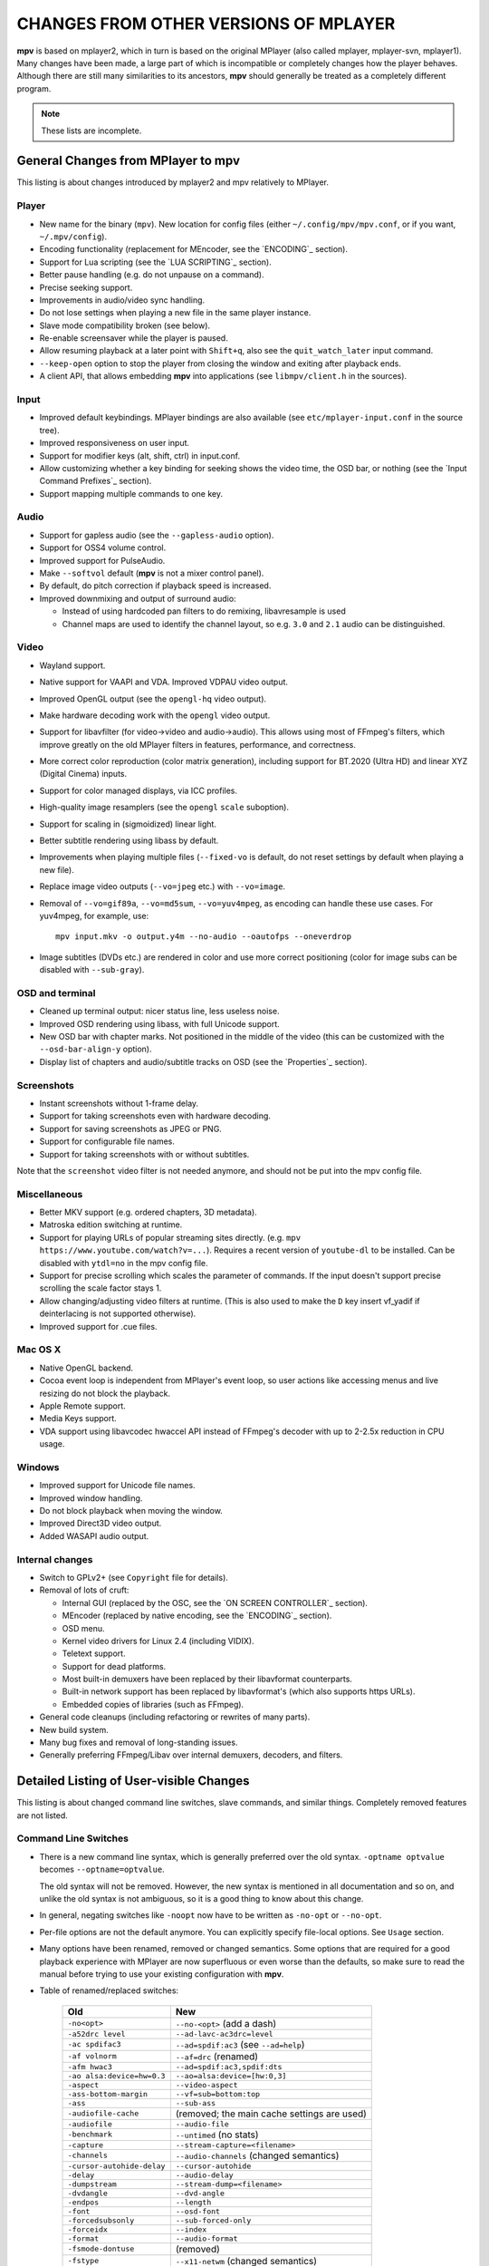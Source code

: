 CHANGES FROM OTHER VERSIONS OF MPLAYER
======================================

**mpv** is based on mplayer2, which in turn is based on the original MPlayer
(also called mplayer, mplayer-svn, mplayer1). Many changes have been made, a
large part of which is incompatible or completely changes how the player
behaves. Although there are still many similarities to its ancestors, **mpv**
should generally be treated as a completely different program.

.. note::
    These lists are incomplete.

General Changes from MPlayer to mpv
-----------------------------------

This listing is about changes introduced by mplayer2 and mpv relatively to
MPlayer.

Player
~~~~~~

* New name for the binary (``mpv``). New location for config files (either
  ``~/.config/mpv/mpv.conf``, or if you want, ``~/.mpv/config``).
* Encoding functionality (replacement for MEncoder, see the `ENCODING`_ section).
* Support for Lua scripting (see the `LUA SCRIPTING`_ section).
* Better pause handling (e.g. do not unpause on a command).
* Precise seeking support.
* Improvements in audio/video sync handling.
* Do not lose settings when playing a new file in the same player instance.
* Slave mode compatibility broken (see below).
* Re-enable screensaver while the player is paused.
* Allow resuming playback at a later point with ``Shift+q``, also see the
  ``quit_watch_later`` input command.
* ``--keep-open`` option to stop the player from closing the window and
  exiting after playback ends.
* A client API, that allows embedding **mpv** into applications
  (see ``libmpv/client.h`` in the sources).

Input
~~~~~

* Improved default keybindings. MPlayer bindings are also available (see
  ``etc/mplayer-input.conf`` in the source tree).
* Improved responsiveness on user input.
* Support for modifier keys (alt, shift, ctrl) in input.conf.
* Allow customizing whether a key binding for seeking shows the video time, the
  OSD bar, or nothing (see the `Input Command Prefixes`_ section).
* Support mapping multiple commands to one key.

Audio
~~~~~

* Support for gapless audio (see the ``--gapless-audio`` option).
* Support for OSS4 volume control.
* Improved support for PulseAudio.
* Make ``--softvol`` default (**mpv** is not a mixer control panel).
* By default, do pitch correction if playback speed is increased.
* Improved downmixing and output of surround audio:

  - Instead of using hardcoded pan filters to do remixing, libavresample is used
  - Channel maps are used to identify the channel layout, so e.g. ``3.0`` and
    ``2.1`` audio can be distinguished.

Video
~~~~~

* Wayland support.
* Native support for VAAPI and VDA. Improved VDPAU video output.
* Improved OpenGL output (see the ``opengl-hq`` video output).
* Make hardware decoding work with the ``opengl`` video output.
* Support for libavfilter (for video->video and audio->audio). This allows
  using most of FFmpeg's filters, which improve greatly on the old MPlayer
  filters in features, performance, and correctness.
* More correct color reproduction (color matrix generation), including support
  for BT.2020 (Ultra HD) and linear XYZ (Digital Cinema) inputs.
* Support for color managed displays, via ICC profiles.
* High-quality image resamplers (see the ``opengl`` ``scale`` suboption).
* Support for scaling in (sigmoidized) linear light.
* Better subtitle rendering using libass by default.
* Improvements when playing multiple files (``--fixed-vo`` is default, do not
  reset settings by default when playing a new file).
* Replace image video outputs (``--vo=jpeg`` etc.) with ``--vo=image``.
* Removal of ``--vo=gif89a``, ``--vo=md5sum``, ``--vo=yuv4mpeg``, as encoding
  can handle these use cases. For yuv4mpeg, for example, use::

    mpv input.mkv -o output.y4m --no-audio --oautofps --oneverdrop

* Image subtitles (DVDs etc.) are rendered in color and use more correct
  positioning (color for image subs can be disabled with ``--sub-gray``).

OSD and terminal
~~~~~~~~~~~~~~~~

* Cleaned up terminal output: nicer status line, less useless noise.
* Improved OSD rendering using libass, with full Unicode support.
* New OSD bar with chapter marks. Not positioned in the middle of the video
  (this can be customized with the ``--osd-bar-align-y`` option).
* Display list of chapters and audio/subtitle tracks on OSD (see the
  `Properties`_ section).

Screenshots
~~~~~~~~~~~

* Instant screenshots without 1-frame delay.
* Support for taking screenshots even with hardware decoding.
* Support for saving screenshots as JPEG or PNG.
* Support for configurable file names.
* Support for taking screenshots with or without subtitles.

Note that the ``screenshot`` video filter is not needed anymore, and should not
be put into the mpv config file.

Miscellaneous
~~~~~~~~~~~~~

* Better MKV support (e.g. ordered chapters, 3D metadata).
* Matroska edition switching at runtime.
* Support for playing URLs of popular streaming sites directly.
  (e.g. ``mpv https://www.youtube.com/watch?v=...``).
  Requires a recent version of ``youtube-dl`` to be installed. Can be
  disabled with ``ytdl=no`` in the mpv config file.
* Support for precise scrolling which scales the parameter of commands. If the
  input doesn't support precise scrolling the scale factor stays 1.
* Allow changing/adjusting video filters at runtime. (This is also used to make
  the ``D`` key insert vf_yadif if deinterlacing is not supported otherwise).
* Improved support for .cue files.

Mac OS X
~~~~~~~~

* Native OpenGL backend.
* Cocoa event loop is independent from MPlayer's event loop, so user
  actions like accessing menus and live resizing do not block the playback.
* Apple Remote support.
* Media Keys support.
* VDA support using libavcodec hwaccel API instead of FFmpeg's decoder with up
  to 2-2.5x reduction in CPU usage.

Windows
~~~~~~~

* Improved support for Unicode file names.
* Improved window handling.
* Do not block playback when moving the window.
* Improved Direct3D video output.
* Added WASAPI audio output.

Internal changes
~~~~~~~~~~~~~~~~

* Switch to GPLv2+ (see ``Copyright`` file for details).
* Removal of lots of cruft:

  - Internal GUI (replaced by the OSC, see the `ON SCREEN CONTROLLER`_ section).
  - MEncoder (replaced by native encoding, see the `ENCODING`_ section).
  - OSD menu.
  - Kernel video drivers for Linux 2.4 (including VIDIX).
  - Teletext support.
  - Support for dead platforms.
  - Most built-in demuxers have been replaced by their libavformat counterparts.
  - Built-in network support has been replaced by libavformat's (which also
    supports https URLs).
  - Embedded copies of libraries (such as FFmpeg).

* General code cleanups (including refactoring or rewrites of many parts).
* New build system.
* Many bug fixes and removal of long-standing issues.
* Generally preferring FFmpeg/Libav over internal demuxers, decoders, and
  filters.

Detailed Listing of User-visible Changes
----------------------------------------

This listing is about changed command line switches, slave commands, and similar
things. Completely removed features are not listed.

Command Line Switches
~~~~~~~~~~~~~~~~~~~~~

* There is a new command line syntax, which is generally preferred over the old
  syntax. ``-optname optvalue`` becomes ``--optname=optvalue``.

  The old syntax will not be removed. However, the new syntax is mentioned in
  all documentation and so on, and unlike the old syntax is not ambiguous,
  so it is a good thing to know about this change.
* In general, negating switches like ``-noopt`` now have to be written as
  ``-no-opt`` or ``--no-opt``.
* Per-file options are not the default anymore. You can explicitly specify
  file-local options. See ``Usage`` section.
* Many options have been renamed, removed or changed semantics. Some options
  that are required for a good playback experience with MPlayer are now
  superfluous or even worse than the defaults, so make sure to read the manual
  before trying to use your existing configuration with **mpv**.
* Table of renamed/replaced switches:

    =========================== ========================================
    Old                         New
    =========================== ========================================
    ``-no<opt>``                ``--no-<opt>`` (add a dash)
    ``-a52drc level``           ``--ad-lavc-ac3drc=level``
    ``-ac spdifac3``            ``--ad=spdif:ac3`` (see ``--ad=help``)
    ``-af volnorm``             ``--af=drc`` (renamed)
    ``-afm hwac3``              ``--ad=spdif:ac3,spdif:dts``
    ``-ao alsa:device=hw=0.3``  ``--ao=alsa:device=[hw:0,3]``
    ``-aspect``                 ``--video-aspect``
    ``-ass-bottom-margin``      ``--vf=sub=bottom:top``
    ``-ass``                    ``--sub-ass``
    ``-audiofile-cache``        (removed; the main cache settings are used)
    ``-audiofile``              ``--audio-file``
    ``-benchmark``              ``--untimed`` (no stats)
    ``-capture``                ``--stream-capture=<filename>``
    ``-channels``               ``--audio-channels`` (changed semantics)
    ``-cursor-autohide-delay``  ``--cursor-autohide``
    ``-delay``                  ``--audio-delay``
    ``-dumpstream``             ``--stream-dump=<filename>``
    ``-dvdangle``               ``--dvd-angle``
    ``-endpos``                 ``--length``
    ``-font``                   ``--osd-font``
    ``-forcedsubsonly``         ``--sub-forced-only``
    ``-forceidx``               ``--index``
    ``-format``                 ``--audio-format``
    ``-fsmode-dontuse``         (removed)
    ``-fstype``                 ``--x11-netwm`` (changed semantics)
    ``-hardframedrop``          ``--framedrop=hard``
    ``-identify``               (removed; use TOOLS/mpv_identify.sh)
    ``-idx``                    ``--index``
    ``-lavdopts ...``           ``--vd-lavc-...``
    ``-lavfdopts``              ``--demuxer-lavf-...``
    ``-lircconf``               ``--input-lirc-conf``
    ``-loop 0``                 ``--loop=inf``
    ``-mixer-channel``          AO suboptions (``alsa``, ``oss``)
    ``-mixer``                  AO suboptions (``alsa``, ``oss``)
    ``-mouse-movements``        ``--input-cursor``
    ``-msgcolor``               ``--msg-color``
    ``-msglevel``               ``--msg-level`` (changed semantics)
    ``-msgmodule``              ``--msg-module``
    ``-name``                   ``--x11-name``
    ``-noar``                   ``--no-input-appleremote``
    ``-noautosub``              ``--no-sub-auto``
    ``-noconsolecontrols``      ``--no-input-terminal``
    ``-nojoystick``             ``--no-input-joystick``
    ``-nosound``                ``--no-audio``
    ``-osdlevel``               ``--osd-level``
    ``-panscanrange``           ``--video-zoom``, ``--video-pan-x/y``
    ``-playing-msg``            ``--term-playing-msg``
    ``-pp ...``                 ``'--vf=lavfi=[pp=...]'``
    ``-pphelp``                 (See FFmpeg libavfilter documentation.)
    ``-rawaudio ...``           ``--demuxer-rawaudio-...``
    ``-rawvideo ...``           ``--demuxer-rawvideo-...``
    ``-spugauss``               ``--sub-gauss``
    ``-srate``                  ``--audio-samplerate``
    ``-ss``                     ``--start``
    ``-ssf <sub>``              ``--sws-...``
    ``-stop-xscreensaver``      ``--stop-screensaver``
    ``-sub-fuzziness``          ``--sub-auto``
    ``-sub``                    ``--sub-file``
    ``-subcp``                  ``--sub-codepage``
    ``-subdelay``               ``--sub-delay``
    ``-subfile``                ``--sub-file``
    ``-subfont-*``              ``--sub-text-*``, ``--osd-*``
    ``-subfont-text-scale``     ``--sub-scale``
    ``-subfont``                ``--sub-text-font``
    ``-subfps``                 ``--sub-fps``
    ``-subpos``                 ``--sub-pos``
    ``-sws``                    ``--sws-scaler``
    ``-tvscan``                 ``--tv-scan``
    ``-use-filename-title``     ``--title='${filename}'``
    ``-vc ffh264vdpau`` (etc.)  ``--hwdec=vdpau``
    ``-vobsub``                 ``--sub-file`` (pass the .idx file)
    ``-x W``, ``-y H``          ``--geometry=WxH`` + ``--no-keepaspect``
    ``-xineramascreen``         ``--screen`` (different values)
    ``-xy W``                   ``--autofit=W``
    ``-zoom``                   Inverse available as ``--video-unscaled``
    ``dvdnav://``               ``dvdnav://menu``
    ``dvd://1``                 ``dvd://0`` (0-based offset)
    =========================== ========================================

.. note::

    ``-opt val`` becomes ``--opt=val``.

.. note::

    Quite some video filters, video outputs, audio filters, audio outputs, had
    changes in their option parsing. These aren't mentioned in the table above.

    Also, some video and audio filters have been removed, and you have to use
    libavfilter (using ``--vf=lavfi=[...]`` or ``--af=lavfi=[...]``) to get
    them back.

input.conf and Slave Commands
~~~~~~~~~~~~~~~~~~~~~~~~~~~~~

* Table of renamed input commands:

    This lists only commands that are not always gracefully handled by the
    internal legacy translation layer. If an input.conf contains any legacy
    commands, a warning will be printed when starting the player. The warnings
    also show the replacement commands.

    Properties containing ``_`` to separate words use ``-`` instead.

    +--------------------------------+----------------------------------------+
    | Old                            | New                                    |
    +================================+========================================+
    | ``pt_step 1 [0|1]``            | ``playlist_next [weak|force]``         |
    |                                | (translation layer cannot deal with    |
    |                                | whitespace)                            |
    +--------------------------------+----------------------------------------+
    | ``pt_step -1 [0|1]``           | ``playlist_prev [weak|force] (same)``  |
    +--------------------------------+----------------------------------------+
    | ``switch_ratio [<ratio>]``     | ``set video-aspect <ratio>``           |
    |                                |                                        |
    |                                | ``set video-aspect 0`` (reset aspect)  |
    +--------------------------------+----------------------------------------+
    | ``step_property_osd <prop>``   | ``cycle <prop> <step>`` (wraps),       |
    | ``<step> <dir>``               | ``add <prop> <step>`` (clamps).        |
    |                                | ``<dir>`` parameter unsupported. Use   |
    |                                | a negative ``<step>`` instead.         |
    +--------------------------------+----------------------------------------+
    | ``step_property <prop>``       | Prefix ``cycle`` or ``add`` with       |
    | ``<step> <dir>``               | ``no-osd``: ``no-osd cycle <prop>``    |
    |                                | ``<step>``                             |
    +--------------------------------+----------------------------------------+
    | ``osd_show_property_text``     | ``show_text <text>``                   |
    | ``<text>``                     | The property expansion format string   |
    |                                | syntax slightly changed.               |
    +--------------------------------+----------------------------------------+
    | ``osd_show_text``              | Now does the same as                   |
    |                                | ``osd_show_property_text``. Use the    |
    |                                | ``raw`` prefix to disable property     |
    |                                | expansion.                             |
    +--------------------------------+----------------------------------------+
    | ``show_tracks``                | ``show_text ${track-list}``            |
    +--------------------------------+----------------------------------------+
    | ``show_chapters``              | ``show_text ${chapter-list}``          |
    +--------------------------------+----------------------------------------+
    | ``af_switch``, ``af_add``, ... | ``af set|add|...``                     |
    +--------------------------------+----------------------------------------+
    | ``tv_start_scan``              | ``set tv-scan yes``                    |
    +--------------------------------+----------------------------------------+
    | ``tv_set_channel <val>``       | ``set tv-channel <val>``               |
    +--------------------------------+----------------------------------------+
    | ``tv_step_channel``            | ``cycle tv-channel``                   |
    +--------------------------------+----------------------------------------+
    | ``dvb_set_channel <v1> <v2>``  | ``set dvb-channel <v1>-<v2>``          |
    +--------------------------------+----------------------------------------+
    | ``dvb_step_channel``           | ``cycle dvb-channel``                  |
    +--------------------------------+----------------------------------------+
    | ``tv_set_freq <val>``          | ``set tv-freq <val>``                  |
    +--------------------------------+----------------------------------------+
    | ``tv_step_freq``               | ``cycle tv-freq``                      |
    +--------------------------------+----------------------------------------+
    | ``tv_set_norm <norm>``         | ``set tv-norm <norm>``                 |
    +--------------------------------+----------------------------------------+
    | ``tv_step_norm``               | ``cycle tv-norm``                      |
    +--------------------------------+----------------------------------------+

    .. note::

        Due to lack of hardware and users using the TV/DVB/PVR features, and
        due to the need to cleanup the related command code, it's possible
        that the new commands are buggy or behave worse. This can be improved
        if testers are available. Otherwise, some of the TV code will be
        removed at some point.

Slave mode
~~~~~~~~~~

* Slave mode was removed. A proper slave mode application needed tons of code
  and hacks to get
  it right. The main problem is that slave mode is a bad and incomplete
  interface, and to get around that, applications parsed output messages
  intended for users. It is hard to know which messages exactly are parsed by
  slave mode applications. This makes it virtually impossible to improve
  terminal output intended for users without possibly breaking something.

  This is absolutely insane, and since initial improvements to **mpv** quickly
  made slave mode incompatible to most applications, it was removed as useless
  cruft. The client API (see below) is provided instead.

  ``--identify`` was replaced by the ``TOOLS/mpv_identify.sh`` wrapper script.

* For some time (until including release 0.4.x), mpv supported a
  ``--slave-broken`` option. The following options are equivalent:

  ::

        --input-file=/dev/stdin --input-terminal=no


  Assuming the system supports ``/dev/stdin``.

  (The option was readded in 0.5.1 and sets exactly these options.)

* A JSON RPC protocol giving access to the client API is also supported. See
  `JSON IPC`_ for more information.

* **mpv** also provides a client API, which can be used to embed the player
  by loading it as shared library. (See ``libmpv/client.h`` in the sources.)
  It might also be possible to implement a custom slave mode-like protocol
  using Lua scripting.

Policy for Removed Features
---------------------------

**mpv** is in active development. If something is in the way of more important
development (such as fixing bugs or implementing new features), we sometimes
remove features. Usually this happens only with old features that either seem
to be useless, or are not used by anyone. Often these are obscure, or
"inherited", or were marked experimental, but never received any particular
praise by any users.

Sometimes, features are replaced by something new. The new code will be either
simpler or more powerful, but doesn't necessarily provide everything the old
feature did.

We can not exclude that we accidentally remove features that are actually
popular. Generally, we do not know how much a specific functionality is used.
If you miss a feature and think it should be re-added, please open an issue
on the mpv bug tracker. Hopefully, a solution can be found. Often, it turns
out that re-adding something is not much of a problem, or that there are
better alternatives.

Why this Fork?
--------------

mplayer2 is practically dead, and mpv started out as a branch containing
new/experimental development. (Some of it was merged right *after* the fork
was made public, seemingly as an acknowledgment that development, or at
least merging, should have been more active.)

MPlayer is focused on not breaking anything, but is stuck with a horrible
codebase resistant to cleanup. (Unless you do what mpv did - merciless and
consequent pruning of bad, old code.) Cleanup and keeping broken things
conflict, so the kind of development mpv strives for can't be done within
MPlayer due to clashing development policies.

Additionally, mplayer2 already had lots of changes over MPlayer, which would
have needed to be backported to the MPlayer codebase. This would not only
have been hard (several years of diverging development), but also would have
been impossible due to the aforementioned MPlayer development policy.

